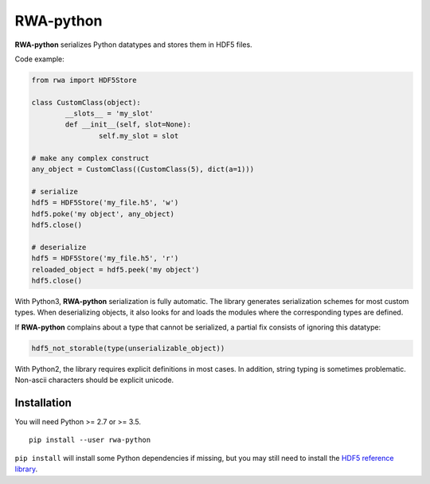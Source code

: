 
RWA-python
==========

**RWA-python** serializes Python datatypes and stores them in HDF5 files.

Code example:

.. code-block:: python

	from rwa import HDF5Store

	class CustomClass(object):
		__slots__ = 'my_slot'
		def __init__(self, slot=None):
			self.my_slot = slot

	# make any complex construct
	any_object = CustomClass((CustomClass(5), dict(a=1)))

	# serialize
	hdf5 = HDF5Store('my_file.h5', 'w')
	hdf5.poke('my object', any_object)
	hdf5.close()

	# deserialize
	hdf5 = HDF5Store('my_file.h5', 'r')
	reloaded_object = hdf5.peek('my object')
	hdf5.close()


With Python3, **RWA-python** serialization is fully automatic.
The library generates serialization schemes for most custom types.
When deserializing objects, it also looks for and loads the modules where the corresponding types are defined.

If **RWA-python** complains about a type that cannot be serialized, a partial fix consists of ignoring this datatype:

.. code-block:: python

	hdf5_not_storable(type(unserializable_object))


With Python2, the library requires explicit definitions in most cases.
In addition, string typing is sometimes problematic. Non-ascii characters should be explicit unicode.


Installation
------------

You will need Python >= 2.7 or >= 3.5.
::

	pip install --user rwa-python

``pip install`` will install some Python dependencies if missing, but you may still need to install the `HDF5 reference library <https://support.hdfgroup.org/downloads/index.html>`_.

